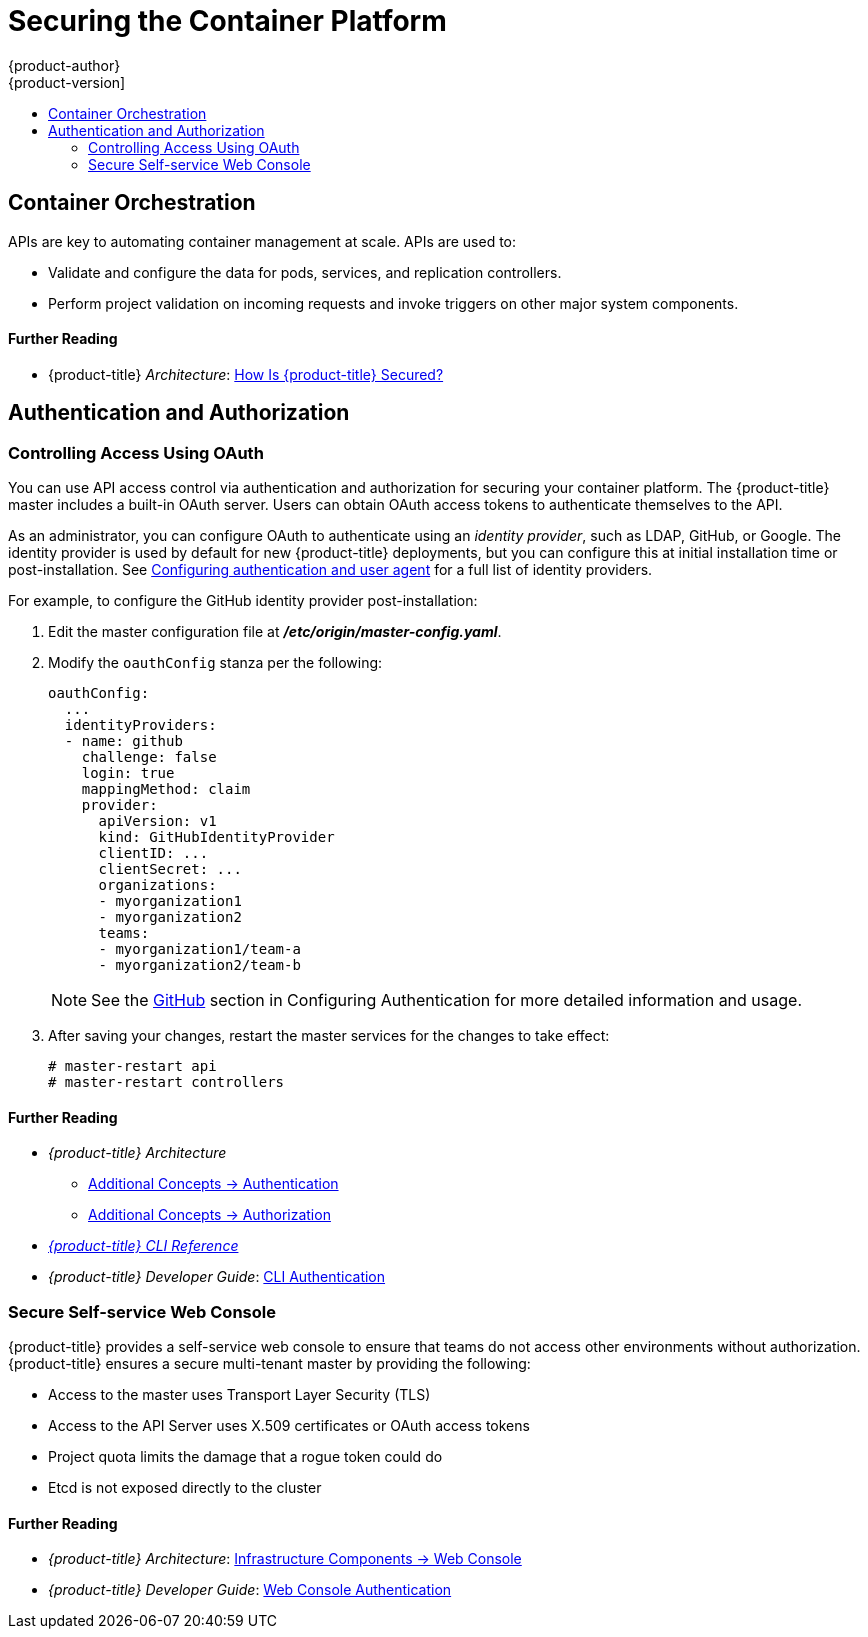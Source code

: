 [[security-platform]]
= Securing the Container Platform
{product-author}
{product-version]
:data-uri:
:icons:
:experimental:
:toc: macro
:toc-title:
:prewrap!:

toc::[]

[[security-platform-container-orchestration]]
== Container Orchestration

APIs are key to automating container management at scale. APIs are used to:

- Validate and configure the data for pods, services, and replication controllers.
- Perform project validation on incoming requests and invoke triggers on other
major system components.

[discrete]
[[security-platform-orchestration-further-reading-2]]
==== Further Reading

- {product-title} _Architecture_: xref:../architecture/index.adoc#how-is-openshift-container-platform-secured[How Is {product-title} Secured?]

[[security-platform-auth]]
== Authentication and Authorization

[[security-platform-auth-controlling-access]]
=== Controlling Access Using OAuth

You can use API access control via authentication and authorization for securing
your container platform. The {product-title} master includes a built-in OAuth
server. Users can obtain OAuth access tokens to authenticate themselves to the
API.

As an administrator, you can configure OAuth to authenticate using an _identity
provider_, such as LDAP, GitHub, or Google. The
ifdef::openshift-enterprise[Deny All]
ifdef::openshift-origin[Allow All]
identity provider is used by default for new {product-title} deployments, but
you can configure this at initial installation time or post-installation. See
xref:../install_config/configuring_authentication.adoc#install-config-configuring-authentication[Configuring authentication and user agent] for a full list of identity providers.

For example, to configure the GitHub identity provider post-installation:

. Edit the master configuration file at *_/etc/origin/master-config.yaml_*.

. Modify the `oauthConfig` stanza per the following:
+
----
oauthConfig:
  ...
  identityProviders:
  - name: github
    challenge: false
    login: true
    mappingMethod: claim
    provider:
      apiVersion: v1
      kind: GitHubIdentityProvider
      clientID: ...
      clientSecret: ...
      organizations:
      - myorganization1
      - myorganization2
      teams:
      - myorganization1/team-a
      - myorganization2/team-b
----
+
[NOTE]
====
See the xref:../install_config/configuring_authentication.adoc#GitHub[GitHub]
section in Configuring Authentication for more detailed information and usage.
====

. After saving your changes, restart the master services for the changes to take
effect:
+
----
# master-restart api
# master-restart controllers
----

[discrete]
[[security-platform-auth-further-reading-1]]
==== Further Reading

- _{product-title} Architecture_
** xref:../architecture/additional_concepts/authentication.adoc#architecture-additional-concepts-authentication[Additional Concepts -> Authentication]
** xref:../architecture/additional_concepts/authorization.adoc#architecture-additional-concepts-authorization[Additional
Concepts -> Authorization]
- xref:../cli_reference/index.adoc#cli-reference-index[_{product-title} CLI Reference_]
- _{product-title} Developer Guide_: xref:../dev_guide/authentication.adoc#cli-authentication[CLI Authentication]

ifdef::openshift-enterprise[]
[[security-platform-api-access-control]]
=== API Access Control and Management

Applications can have multiple, independent API services which have different
endpoints that require management. {product-title} includes a containerized
version of the 3scale API gateway so that you can manage your APIs and control
access.

3scale gives you a variety of standard options for API authentication and
security, which can be used alone or in combination to issue credentials and
control access: Standard API keys, Application ID and key pair, and OAuth 2.0.

You can restrict access to specific end points, methods, and services and apply
access policy for groups of users. Application plans allow you to set rate
limits for API usage and control traffic flow for groups of developers.

For a tutorial on using APIcast v2, the containerized 3scale API Gateway, see
link:https://support.3scale.net/docs/deployment-options/apicast-openshift[Running APIcast on Red Hat OpenShift].

[[security-platform-red-hat-sso]]
=== Red Hat SSO

The Red Hat Single Sign-On (RH-SSO) Server enables you to secure your
applications by providing Web SSO capabilities based on standards, including
SAML 2.0, OpenID Connect, and OAuth 2.0. The Server can act as a SAML or OpenID
Connect–based identity provider (IdP), mediating with your enterprise user
directory or third-party identity provider for identity information and your
applications using standards-based tokens. You can integrate Red Hat SSO with
LDAP-based directory services including Microsoft Active Directory and Red Hat
Enterprise Linux Identity Management.

See
link:https://access.redhat.com/documentation/en-us/red_hat_jboss_middleware_for_openshift/3/html/red_hat_jboss_sso_for_openshift/tutorials[Red Hat JBoss SSO for OpenShift] documentation for usage tutorials.
endif::[]

[[security-platform-auth-secure-self-service-web-console]]
=== Secure Self-service Web Console

{product-title} provides a self-service web console to ensure that teams do not
access other environments without authorization. {product-title} ensures a
secure multi-tenant master by providing the following:

- Access to the master uses Transport Layer Security (TLS)
- Access to the API Server uses X.509 certificates or OAuth access tokens
- Project quota limits the damage that a rogue token could do
- Etcd is not exposed directly to the cluster

[discrete]
[[security-platform-auth-further-reading-2]]
==== Further Reading

- _{product-title} Architecture_: xref:../architecture/infrastructure_components/web_console.adoc#architecture-infrastructure-components-web-console[Infrastructure Components -> Web Console]
- _{product-title} Developer Guide_: xref:../dev_guide/authentication.adoc#web-console-authentication[Web Console Authentication]

ifdef::openshift-enterprise,openshift-origin[]
[[security-platform-cert-mgmt]]
== Managing Certificates for the Platform

{product-title} has multiple components within its framework that use REST-based
HTTPS communication leveraging encryption via TLS certificates.
{product-title}'s Ansible-based installer configures these certificates during
installation. There are some primary components that generate this traffic:

- masters (API server and controllers)
- etcd
- nodes
- registry
- router

[[security-platform-config-custom-certs]]
=== Configuring Custom Certificates

You can configure custom serving certificates for the public host names of the
API server and web console during initial installation or when redeploying
certificates. You can also use a custom CA.

During initial advanced installations using Ansible playbooks, custom
certificates can be configured using the
`openshift_master_overwrite_named_certificates` Ansible variable, which is
configurable in the inventory file. For example:

----
openshift_master_named_certificates=[{"certfile": "/path/on/host/to/custom1.crt", "keyfile": "/path/on/host/to/custom1.key", "cafile": "/path/on/host/to/custom-ca1.crt"}]
----

See the Advanced Installation's
xref:../install/configuring_inventory_file.adoc#advanced-install-custom-certificates[Configuring Custom Certificates] for more options and instructions on how to run the
installation playbook.

The installer provides Ansible playbooks for checking on the expiration dates of
all cluster certificates. Additional playbooks can automatically redeploy all
certificates at once using the current CA, redeploy specific certificates only,
or redeploy a newly generated or custom CA on its own. See
xref:../install_config/redeploying_certificates.adoc#install-config-redeploying-certificates[Redeploying Certificates] for more on these playbooks.

[discrete]
[[security-platform-cert-mgmt-further-reading-1]]
==== Further Reading

- _{product-title} Configuring Clusters_
** xref:../install_config/certificate_customization.adoc#install-config-certificate-customization[Configuring Custom Certificates]
** xref:../install_config/redeploying_certificates.adoc#install-config-cert-expiry[Checking Certificate Expirations]
** xref:../install_config/redeploying_certificates.adoc#redeploy-certificates[Redeploying Certificates]
endif::[]
